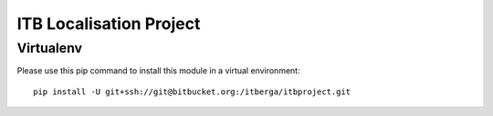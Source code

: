 ITB Localisation Project
########################



Virtualenv
==========

Please use this pip command to install this module in a virtual environment::

    pip install -U git+ssh://git@bitbucket.org:/itberga/itbproject.git



